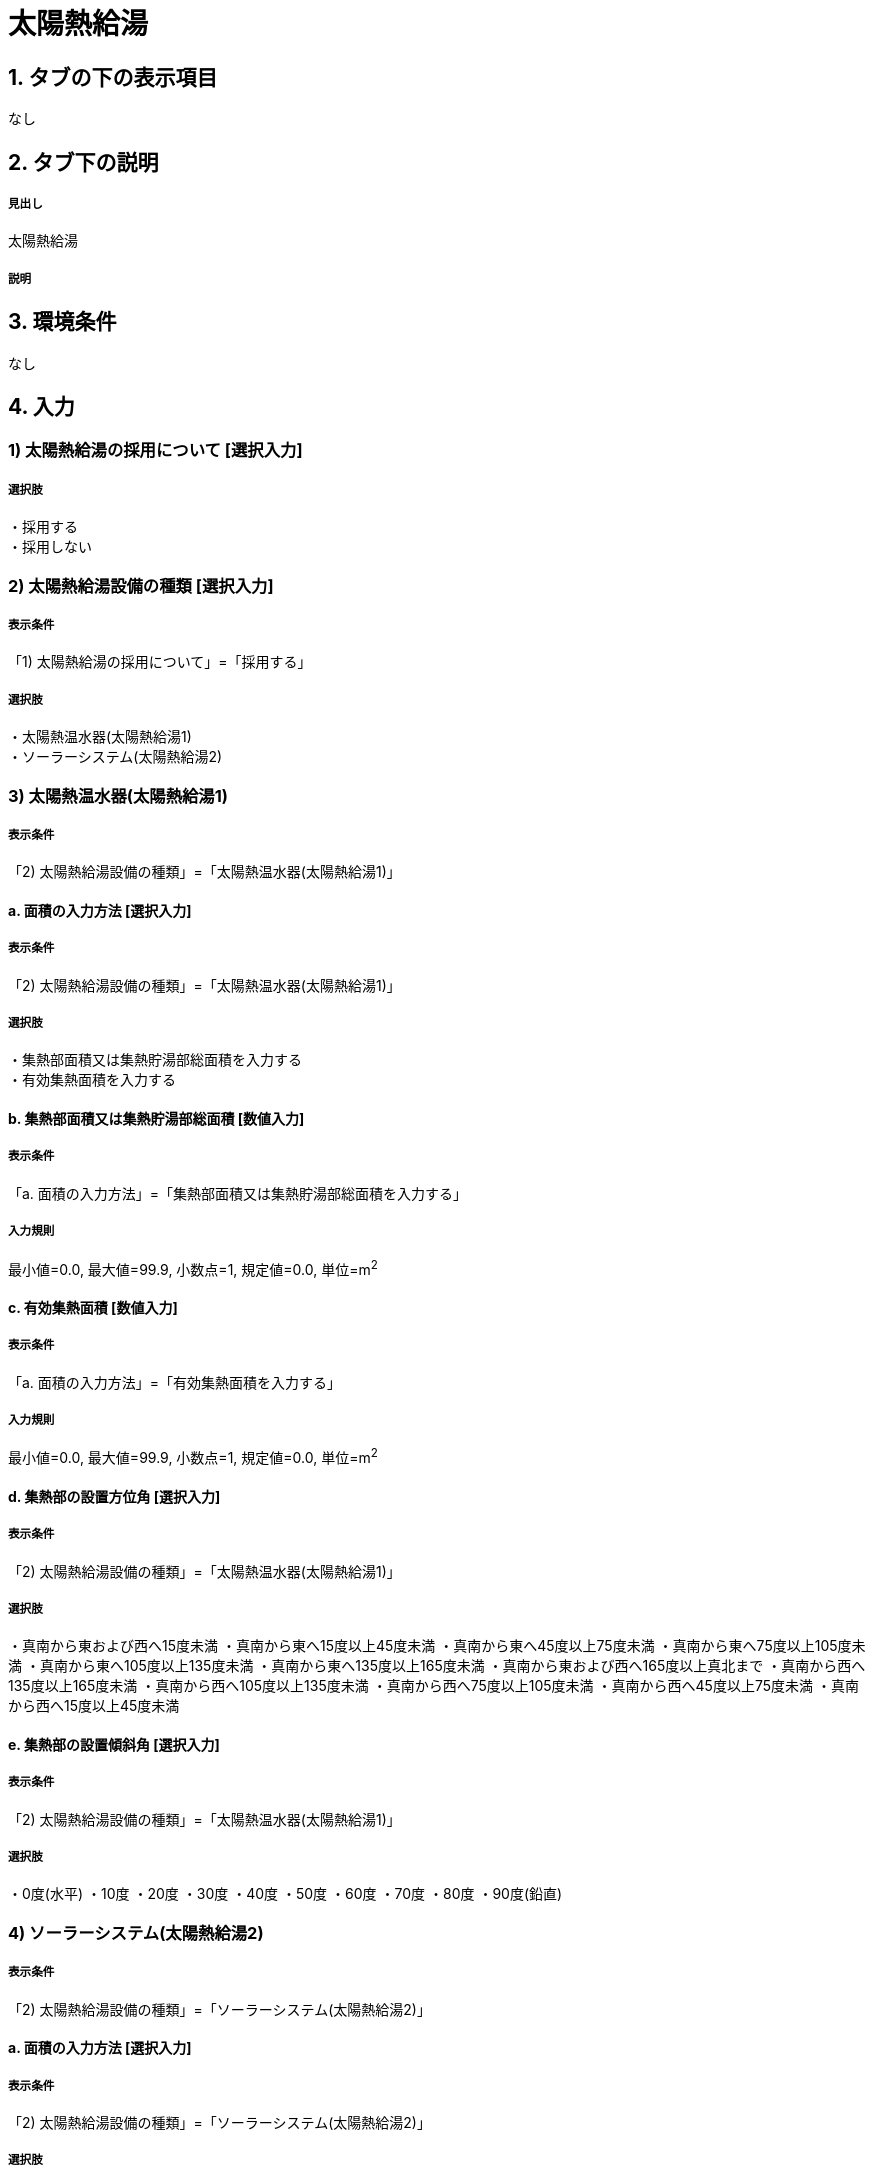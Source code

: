 = 太陽熱給湯

== 1. タブの下の表示項目
なし

== 2. タブ下の説明

===== 見出し
太陽熱給湯

===== 説明

== 3. 環境条件
なし

== 4. 入力

=== 1) 太陽熱給湯の採用について [選択入力]

===== 選択肢
・採用する +
・採用しない

=== 2) 太陽熱給湯設備の種類 [選択入力]

===== 表示条件
「1) 太陽熱給湯の採用について」=「採用する」

===== 選択肢
・太陽熱温水器(太陽熱給湯1) +
・ソーラーシステム(太陽熱給湯2)

=== 3) 太陽熱温水器(太陽熱給湯1)

===== 表示条件
「2) 太陽熱給湯設備の種類」=「太陽熱温水器(太陽熱給湯1)」

==== a. 面積の入力方法 [選択入力]

===== 表示条件
「2) 太陽熱給湯設備の種類」=「太陽熱温水器(太陽熱給湯1)」

===== 選択肢
・集熱部面積又は集熱貯湯部総面積を入力する +
・有効集熱面積を入力する

==== b. 集熱部面積又は集熱貯湯部総面積 [数値入力]

===== 表示条件
「a. 面積の入力方法」=「集熱部面積又は集熱貯湯部総面積を入力する」

===== 入力規則
最小値=0.0, 最大値=99.9, 小数点=1, 規定値=0.0, 単位=m^2^

==== c. 有効集熱面積 [数値入力]

===== 表示条件
「a. 面積の入力方法」=「有効集熱面積を入力する」

===== 入力規則
最小値=0.0, 最大値=99.9, 小数点=1, 規定値=0.0, 単位=m^2^

==== d. 集熱部の設置方位角 [選択入力]

===== 表示条件
「2) 太陽熱給湯設備の種類」=「太陽熱温水器(太陽熱給湯1)」

===== 選択肢
・真南から東および西へ15度未満
・真南から東へ15度以上45度未満
・真南から東へ45度以上75度未満
・真南から東へ75度以上105度未満
・真南から東へ105度以上135度未満
・真南から東へ135度以上165度未満
・真南から東および西へ165度以上真北まで
・真南から西へ135度以上165度未満
・真南から西へ105度以上135度未満
・真南から西へ75度以上105度未満
・真南から西へ45度以上75度未満
・真南から西へ15度以上45度未満

==== e. 集熱部の設置傾斜角 [選択入力]

===== 表示条件
「2) 太陽熱給湯設備の種類」=「太陽熱温水器(太陽熱給湯1)」

===== 選択肢
・0度(水平)
・10度
・20度
・30度
・40度
・50度
・60度
・70度
・80度
・90度(鉛直)

=== 4) ソーラーシステム(太陽熱給湯2)

===== 表示条件
「2) 太陽熱給湯設備の種類」=「ソーラーシステム(太陽熱給湯2)」

==== a. 面積の入力方法 [選択入力]

===== 表示条件
「2) 太陽熱給湯設備の種類」=「ソーラーシステム(太陽熱給湯2)」

===== 選択肢
・集熱部面積又は集熱貯湯部総面積を入力する +
・有効集熱面積を入力する

==== b. 集熱部面積又は集熱貯湯部総面積 [数値入力]

===== 表示条件
「a. 面積の入力方法」=「集熱部面積又は集熱貯湯部総面積を入力する」

===== 入力規則
最小値=0.0, 最大値=99.9, 小数点=1, 規定値=0.0, 単位=m^2^

==== c. 有効集熱面積 [数値入力]

===== 表示条件
「a. 面積の入力方法」=「有効集熱面積を入力する」

===== 入力規則
最小値=0.0, 最大値=99.9, 小数点=1, 規定値=0.0, 単位=m^2^

==== d. 集熱部の設置方位角 [選択入力]

===== 表示条件
「2) 太陽熱給湯設備の種類」=「ソーラーシステム(太陽熱給湯2)」

===== 選択肢
・真南から東および西へ15度未満
・真南から東へ15度以上45度未満
・真南から東へ45度以上75度未満
・真南から東へ75度以上105度未満
・真南から東へ105度以上135度未満
・真南から東へ135度以上165度未満
・真南から東および西へ165度以上真北まで
・真南から西へ135度以上165度未満
・真南から西へ105度以上135度未満
・真南から西へ75度以上105度未満
・真南から西へ45度以上75度未満
・真南から西へ15度以上45度未満

==== e. 集熱部の設置傾斜角 [選択入力]

===== 表示条件
「2) 太陽熱給湯設備の種類」=「ソーラーシステム(太陽熱給湯2)」

===== 選択肢
・0度(水平)
・10度
・20度
・30度
・40度
・50度
・60度
・70度
・80度
・90度(鉛直)

==== f. 貯湯タンクの容量 [選択入力]

===== 表示条件
「2) 太陽熱給湯設備の種類」=「ソーラーシステム(太陽熱給湯2)」

===== 選択肢
・100L以上150L未満 +
・150L以上200L未満 +
・200L以上300L未満 +
・300L以上400L未満 +
・400L以上

